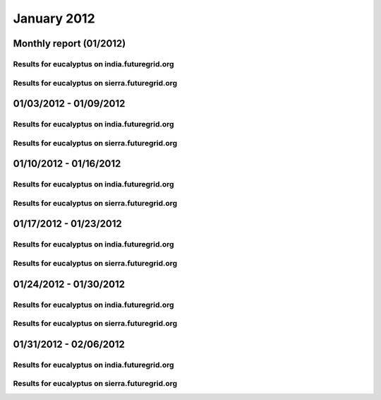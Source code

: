 January 2012
========================================
Monthly report (01/2012)
----------------------------------------

Results for eucalyptus on india.futuregrid.org
^^^^^^^^^^^^^^^^^^^^^^^^^^^^^^^^^^^^^^^^^^^^^^^^^^^^^^^^^

.. raw:: html

	<div style="margin-top:10px;">
	<iframe width="800" height="450" src="data/2012-01/india/eucalyptus/user/count/columnhighcharts.html" frameborder="0"></iframe>
	</div>
	Figure 1. Total count of VMs submitted per user for January 2012 on india

.. raw:: html

	<div style="margin-top:10px;">
	<iframe width="800" height="450" src="data/2012-01/india/eucalyptus/user/runtime/columnhighcharts.html" frameborder="0"></iframe>
	</div>
	Figure 2. Total runtime of VMs submitted per user for January 2012 on india

.. raw:: html

	<div style="margin-top:10px;">
	<iframe width="800" height="450" src="data/2012-01/india/eucalyptus/count_node/columnhighcharts.html" frameborder="0"></iframe>
	</div>
	Figure 3. Total VMs count per node cluster for January 2012 on india

Results for eucalyptus on sierra.futuregrid.org
^^^^^^^^^^^^^^^^^^^^^^^^^^^^^^^^^^^^^^^^^^^^^^^^^^^^^^^^^

.. raw:: html

	<div style="margin-top:10px;">
	<iframe width="800" height="450" src="data/2012-01/sierra/eucalyptus/user/count/columnhighcharts.html" frameborder="0"></iframe>
	</div>
	Figure 4. Total count of VMs submitted per user for January 2012 on sierra

.. raw:: html

	<div style="margin-top:10px;">
	<iframe width="800" height="450" src="data/2012-01/sierra/eucalyptus/user/runtime/columnhighcharts.html" frameborder="0"></iframe>
	</div>
	Figure 5. Total runtime of VMs submitted per user for January 2012 on sierra

.. raw:: html

	<div style="margin-top:10px;">
	<iframe width="800" height="450" src="data/2012-01/sierra/eucalyptus/count_node/columnhighcharts.html" frameborder="0"></iframe>
	</div>
	Figure 6. Total VMs count per node cluster for January 2012 on sierra

01/03/2012 - 01/09/2012
------------------------------------------------------------

Results for eucalyptus on india.futuregrid.org
^^^^^^^^^^^^^^^^^^^^^^^^^^^^^^^^^^^^^^^^^^^^^^^^^^^^^^^^^

.. raw:: html

	<div style="margin-top:10px;">
	<iframe width="800" height="450" src="data/2012-01-09/india/eucalyptus/user/count/columnhighcharts.html" frameborder="0"></iframe>
	</div>
	Figure 1. Total count of VMs submitted per user for 2012-01-03  ~ 2012-01-09 on india

.. raw:: html

	<div style="margin-top:10px;">
	<iframe width="800" height="450" src="data/2012-01-09/india/eucalyptus/user/runtime/columnhighcharts.html" frameborder="0"></iframe>
	</div>
	Figure 2. Total runtime of VMs submitted per user for 2012-01-03  ~ 2012-01-09 on india

.. raw:: html

	<div style="margin-top:10px;">
	<iframe width="800" height="450" src="data/2012-01-09/india/eucalyptus/count_node/columnhighcharts.html" frameborder="0"></iframe>
	</div>
	Figure 3. Total VMs count per node cluster for 2012-01-03  ~ 2012-01-09 on india

Results for eucalyptus on sierra.futuregrid.org
^^^^^^^^^^^^^^^^^^^^^^^^^^^^^^^^^^^^^^^^^^^^^^^^^^^^^^^^^

.. raw:: html

	<div style="margin-top:10px;">
	<iframe width="800" height="450" src="data/2012-01-09/sierra/eucalyptus/user/count/columnhighcharts.html" frameborder="0"></iframe>
	</div>
	Figure 4. Total count of VMs submitted per user for 2012-01-03  ~ 2012-01-09 on sierra

.. raw:: html

	<div style="margin-top:10px;">
	<iframe width="800" height="450" src="data/2012-01-09/sierra/eucalyptus/user/runtime/columnhighcharts.html" frameborder="0"></iframe>
	</div>
	Figure 5. Total runtime of VMs submitted per user for 2012-01-03  ~ 2012-01-09 on sierra

.. raw:: html

	<div style="margin-top:10px;">
	<iframe width="800" height="450" src="data/2012-01-09/sierra/eucalyptus/count_node/columnhighcharts.html" frameborder="0"></iframe>
	</div>
	Figure 6. Total VMs count per node cluster for 2012-01-03  ~ 2012-01-09 on sierra

01/10/2012 - 01/16/2012
------------------------------------------------------------

Results for eucalyptus on india.futuregrid.org
^^^^^^^^^^^^^^^^^^^^^^^^^^^^^^^^^^^^^^^^^^^^^^^^^^^^^^^^^

.. raw:: html

	<div style="margin-top:10px;">
	<iframe width="800" height="450" src="data/2012-01-16/india/eucalyptus/user/count/columnhighcharts.html" frameborder="0"></iframe>
	</div>
	Figure 1. Total count of VMs submitted per user for 2012-01-10  ~ 2012-01-16 on india

.. raw:: html

	<div style="margin-top:10px;">
	<iframe width="800" height="450" src="data/2012-01-16/india/eucalyptus/user/runtime/columnhighcharts.html" frameborder="0"></iframe>
	</div>
	Figure 2. Total runtime of VMs submitted per user for 2012-01-10  ~ 2012-01-16 on india

.. raw:: html

	<div style="margin-top:10px;">
	<iframe width="800" height="450" src="data/2012-01-16/india/eucalyptus/count_node/columnhighcharts.html" frameborder="0"></iframe>
	</div>
	Figure 3. Total VMs count per node cluster for 2012-01-10  ~ 2012-01-16 on india

Results for eucalyptus on sierra.futuregrid.org
^^^^^^^^^^^^^^^^^^^^^^^^^^^^^^^^^^^^^^^^^^^^^^^^^^^^^^^^^

.. raw:: html

	<div style="margin-top:10px;">
	<iframe width="800" height="450" src="data/2012-01-16/sierra/eucalyptus/user/count/columnhighcharts.html" frameborder="0"></iframe>
	</div>
	Figure 4. Total count of VMs submitted per user for 2012-01-10  ~ 2012-01-16 on sierra

.. raw:: html

	<div style="margin-top:10px;">
	<iframe width="800" height="450" src="data/2012-01-16/sierra/eucalyptus/user/runtime/columnhighcharts.html" frameborder="0"></iframe>
	</div>
	Figure 5. Total runtime of VMs submitted per user for 2012-01-10  ~ 2012-01-16 on sierra

.. raw:: html

	<div style="margin-top:10px;">
	<iframe width="800" height="450" src="data/2012-01-16/sierra/eucalyptus/count_node/columnhighcharts.html" frameborder="0"></iframe>
	</div>
	Figure 6. Total VMs count per node cluster for 2012-01-10  ~ 2012-01-16 on sierra

01/17/2012 - 01/23/2012
------------------------------------------------------------

Results for eucalyptus on india.futuregrid.org
^^^^^^^^^^^^^^^^^^^^^^^^^^^^^^^^^^^^^^^^^^^^^^^^^^^^^^^^^

.. raw:: html

	<div style="margin-top:10px;">
	<iframe width="800" height="450" src="data/2012-01-23/india/eucalyptus/user/count/columnhighcharts.html" frameborder="0"></iframe>
	</div>
	Figure 1. Total count of VMs submitted per user for 2012-01-17  ~ 2012-01-23 on india

.. raw:: html

	<div style="margin-top:10px;">
	<iframe width="800" height="450" src="data/2012-01-23/india/eucalyptus/user/runtime/columnhighcharts.html" frameborder="0"></iframe>
	</div>
	Figure 2. Total runtime of VMs submitted per user for 2012-01-17  ~ 2012-01-23 on india

.. raw:: html

	<div style="margin-top:10px;">
	<iframe width="800" height="450" src="data/2012-01-23/india/eucalyptus/count_node/columnhighcharts.html" frameborder="0"></iframe>
	</div>
	Figure 3. Total VMs count per node cluster for 2012-01-17  ~ 2012-01-23 on india

Results for eucalyptus on sierra.futuregrid.org
^^^^^^^^^^^^^^^^^^^^^^^^^^^^^^^^^^^^^^^^^^^^^^^^^^^^^^^^^

.. raw:: html

	<div style="margin-top:10px;">
	<iframe width="800" height="450" src="data/2012-01-23/sierra/eucalyptus/user/count/columnhighcharts.html" frameborder="0"></iframe>
	</div>
	Figure 4. Total count of VMs submitted per user for 2012-01-17  ~ 2012-01-23 on sierra

.. raw:: html

	<div style="margin-top:10px;">
	<iframe width="800" height="450" src="data/2012-01-23/sierra/eucalyptus/user/runtime/columnhighcharts.html" frameborder="0"></iframe>
	</div>
	Figure 5. Total runtime of VMs submitted per user for 2012-01-17  ~ 2012-01-23 on sierra

.. raw:: html

	<div style="margin-top:10px;">
	<iframe width="800" height="450" src="data/2012-01-23/sierra/eucalyptus/count_node/columnhighcharts.html" frameborder="0"></iframe>
	</div>
	Figure 6. Total VMs count per node cluster for 2012-01-17  ~ 2012-01-23 on sierra

01/24/2012 - 01/30/2012
------------------------------------------------------------

Results for eucalyptus on india.futuregrid.org
^^^^^^^^^^^^^^^^^^^^^^^^^^^^^^^^^^^^^^^^^^^^^^^^^^^^^^^^^

.. raw:: html

	<div style="margin-top:10px;">
	<iframe width="800" height="450" src="data/2012-01-30/india/eucalyptus/user/count/columnhighcharts.html" frameborder="0"></iframe>
	</div>
	Figure 1. Total count of VMs submitted per user for 2012-01-24  ~ 2012-01-30 on india

.. raw:: html

	<div style="margin-top:10px;">
	<iframe width="800" height="450" src="data/2012-01-30/india/eucalyptus/user/runtime/columnhighcharts.html" frameborder="0"></iframe>
	</div>
	Figure 2. Total runtime of VMs submitted per user for 2012-01-24  ~ 2012-01-30 on india

.. raw:: html

	<div style="margin-top:10px;">
	<iframe width="800" height="450" src="data/2012-01-30/india/eucalyptus/count_node/columnhighcharts.html" frameborder="0"></iframe>
	</div>
	Figure 3. Total VMs count per node cluster for 2012-01-24  ~ 2012-01-30 on india

Results for eucalyptus on sierra.futuregrid.org
^^^^^^^^^^^^^^^^^^^^^^^^^^^^^^^^^^^^^^^^^^^^^^^^^^^^^^^^^

.. raw:: html

	<div style="margin-top:10px;">
	<iframe width="800" height="450" src="data/2012-01-30/sierra/eucalyptus/user/count/columnhighcharts.html" frameborder="0"></iframe>
	</div>
	Figure 4. Total count of VMs submitted per user for 2012-01-24  ~ 2012-01-30 on sierra

.. raw:: html

	<div style="margin-top:10px;">
	<iframe width="800" height="450" src="data/2012-01-30/sierra/eucalyptus/user/runtime/columnhighcharts.html" frameborder="0"></iframe>
	</div>
	Figure 5. Total runtime of VMs submitted per user for 2012-01-24  ~ 2012-01-30 on sierra

.. raw:: html

	<div style="margin-top:10px;">
	<iframe width="800" height="450" src="data/2012-01-30/sierra/eucalyptus/count_node/columnhighcharts.html" frameborder="0"></iframe>
	</div>
	Figure 6. Total VMs count per node cluster for 2012-01-24  ~ 2012-01-30 on sierra

01/31/2012 - 02/06/2012
------------------------------------------------------------

Results for eucalyptus on india.futuregrid.org
^^^^^^^^^^^^^^^^^^^^^^^^^^^^^^^^^^^^^^^^^^^^^^^^^^^^^^^^^

.. raw:: html

	<div style="margin-top:10px;">
	<iframe width="800" height="450" src="data/2012-02-06/india/eucalyptus/user/count/columnhighcharts.html" frameborder="0"></iframe>
	</div>
	Figure 1. Total count of VMs submitted per user for 2012-01-31  ~ 2012-02-06 on india

.. raw:: html

	<div style="margin-top:10px;">
	<iframe width="800" height="450" src="data/2012-02-06/india/eucalyptus/user/runtime/columnhighcharts.html" frameborder="0"></iframe>
	</div>
	Figure 2. Total runtime of VMs submitted per user for 2012-01-31  ~ 2012-02-06 on india

.. raw:: html

	<div style="margin-top:10px;">
	<iframe width="800" height="450" src="data/2012-02-06/india/eucalyptus/count_node/columnhighcharts.html" frameborder="0"></iframe>
	</div>
	Figure 3. Total VMs count per node cluster for 2012-01-31  ~ 2012-02-06 on india

Results for eucalyptus on sierra.futuregrid.org
^^^^^^^^^^^^^^^^^^^^^^^^^^^^^^^^^^^^^^^^^^^^^^^^^^^^^^^^^

.. raw:: html

	<div style="margin-top:10px;">
	<iframe width="800" height="450" src="data/2012-02-06/sierra/eucalyptus/user/count/columnhighcharts.html" frameborder="0"></iframe>
	</div>
	Figure 4. Total count of VMs submitted per user for 2012-01-31  ~ 2012-02-06 on sierra

.. raw:: html

	<div style="margin-top:10px;">
	<iframe width="800" height="450" src="data/2012-02-06/sierra/eucalyptus/user/runtime/columnhighcharts.html" frameborder="0"></iframe>
	</div>
	Figure 5. Total runtime of VMs submitted per user for 2012-01-31  ~ 2012-02-06 on sierra

.. raw:: html

	<div style="margin-top:10px;">
	<iframe width="800" height="450" src="data/2012-02-06/sierra/eucalyptus/count_node/columnhighcharts.html" frameborder="0"></iframe>
	</div>
	Figure 6. Total VMs count per node cluster for 2012-01-31  ~ 2012-02-06 on sierra
